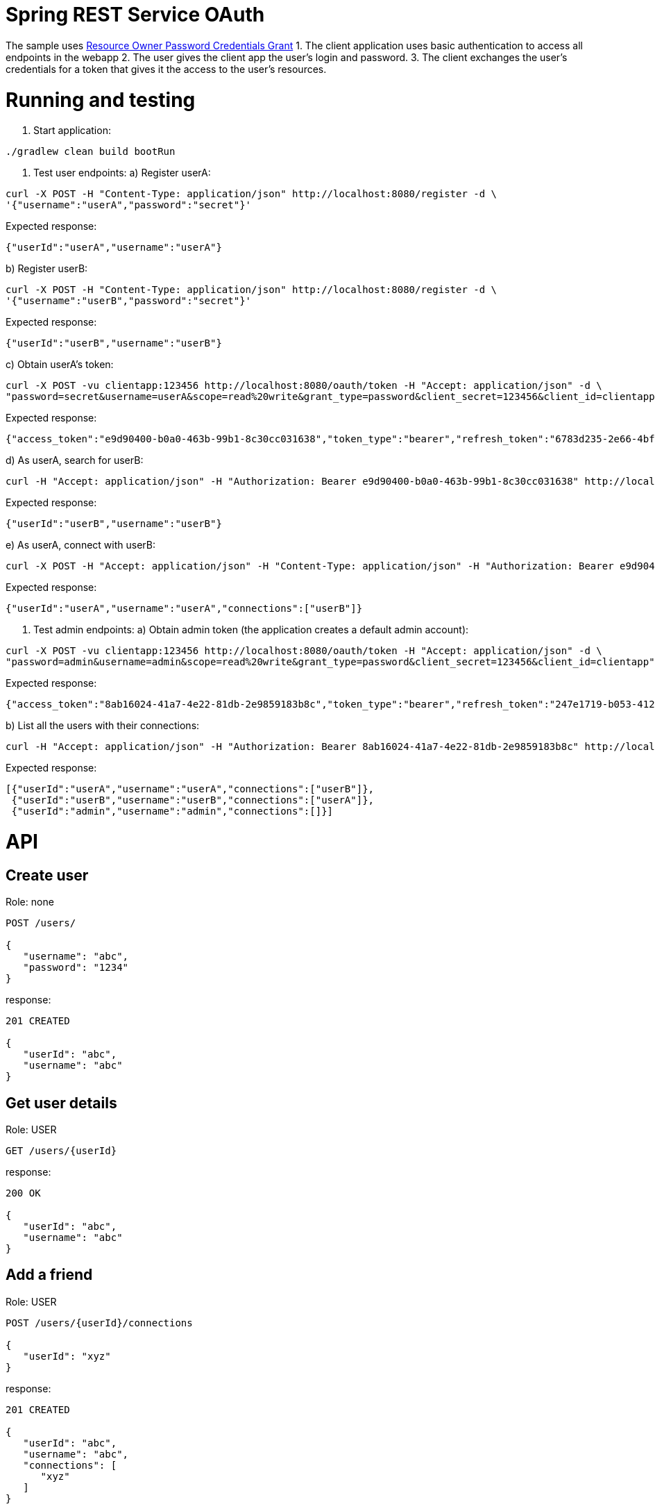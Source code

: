 = Spring REST Service OAuth

The sample uses http://oauthlib.readthedocs.org/en/latest/oauth2/grants/password.html[Resource Owner Password Credentials Grant]
1. The client application uses basic authentication to access all endpoints in the webapp
2. The user gives the client app the user's login and password.
3. The client exchanges the user's credentials for a token that gives it the access to the user's resources.

= Running and testing

1. Start application:
```
./gradlew clean build bootRun
```
2. Test user endpoints:
a) Register userA:
```
curl -X POST -H "Content-Type: application/json" http://localhost:8080/register -d \
'{"username":"userA","password":"secret"}'
```
Expected response:
```
{"userId":"userA","username":"userA"}
```

b) Register userB:
```
curl -X POST -H "Content-Type: application/json" http://localhost:8080/register -d \
'{"username":"userB","password":"secret"}'
```
Expected response:
```
{"userId":"userB","username":"userB"}
```

c) Obtain userA's token:
```
curl -X POST -vu clientapp:123456 http://localhost:8080/oauth/token -H "Accept: application/json" -d \
"password=secret&username=userA&scope=read%20write&grant_type=password&client_secret=123456&client_id=clientapp"
```

Expected response:
```
{"access_token":"e9d90400-b0a0-463b-99b1-8c30cc031638","token_type":"bearer","refresh_token":"6783d235-2e66-4bf9-a79c-87c8d401e000","expires_in":43199,"scope":"read write"}
```

d) As userA, search for userB:
```
curl -H "Accept: application/json" -H "Authorization: Bearer e9d90400-b0a0-463b-99b1-8c30cc031638" http://localhost:8080/users/userB
```
Expected response:
```
{"userId":"userB","username":"userB"}
```

e) As userA, connect with userB:
```
curl -X POST -H "Accept: application/json" -H "Content-Type: application/json" -H "Authorization: Bearer e9d90400-b0a0-463b-99b1-8c30cc031638" http://localhost:8080/users/userA/connections -d '{"userId": "userB"}'
```
Expected response:
```
{"userId":"userA","username":"userA","connections":["userB"]}
```

3. Test admin endpoints:
a) Obtain admin token (the application creates a default admin account):
```
curl -X POST -vu clientapp:123456 http://localhost:8080/oauth/token -H "Accept: application/json" -d \
"password=admin&username=admin&scope=read%20write&grant_type=password&client_secret=123456&client_id=clientapp"
```
Expected response:
```
{"access_token":"8ab16024-41a7-4e22-81db-2e9859183b8c","token_type":"bearer","refresh_token":"247e1719-b053-4129-bb22-27124c4fc035","expires_in":42639,"scope":"read write"}
```
b) List all the users with their connections:
```
curl -H "Accept: application/json" -H "Authorization: Bearer 8ab16024-41a7-4e22-81db-2e9859183b8c" http://localhost:8080/admin/users
```
Expected response:
```
[{"userId":"userA","username":"userA","connections":["userB"]},
 {"userId":"userB","username":"userB","connections":["userA"]},
 {"userId":"admin","username":"admin","connections":[]}]
```
= API

== Create user

Role: none
```
POST /users/

{
   "username": "abc",
   "password": "1234"
}
```
response:
```
201 CREATED

{
   "userId": "abc",
   "username": "abc"
}
```
== Get user details

Role: USER
```
GET /users/{userId}
```
response:
```
200 OK

{
   "userId": "abc",
   "username": "abc"
}
```
== Add a friend

Role: USER
```
POST /users/{userId}/connections

{
   "userId": "xyz"
}
```
response:
```
201 CREATED

{
   "userId": "abc",
   "username": "abc",
   "connections": [
      "xyz"
   ]
}
```
== Get user's friends

Role: ADMIN
```
GET /admin/users/{userId}
```
response:
```
200 OK

{
   "userId": "abc",
   "username": "abc"
   "connections": [
      "xyz",
      "pqr"
   ]
}
```
= Original documentation

image::https://travis-ci.org/royclarkson/spring-rest-service-oauth.svg[Build Status, link=https://travis-ci.org/royclarkson/spring-rest-service-oauth/]

This is a simple REST service that provides a single RESTful endpoint protected by OAuth 2. The REST service is based on the https://spring.io/guides/gs/rest-service/[Building a RESTful Web Service] getting started guide. This project incorporates the new Java-based configuration support, now available in Spring Security OAuth 2.0. Please log any issues or feature requests to the https://github.com/spring-projects/spring-security-oauth/issues[Spring Security OAuth project].


== Spring Projects

The following Spring projects are used in this sample app:

* http://projects.spring.io/spring-boot/[Spring Boot]
* http://docs.spring.io/spring/docs/current/spring-framework-reference/html/mvc.html[Spring MVC]
* http://projects.spring.io/spring-security/[Spring Security]
* http://projects.spring.io/spring-security-oauth/[Spring Security OAuth]
* http://projects.spring.io/spring-data-jpa/[Spring Data JPA]


== Build and Run

Use Gradle:

```sh
./gradlew clean build bootRun
```

Or Maven:

```sh
mvn clean package spring-boot:run
```

== Usage

Test the `greeting` endpoint:

```sh
curl http://localhost:8080/greeting
```

You receive the following JSON response, which indicates you are not authorized to access the resource:

```json
{
  "error": "unauthorized",
  "error_description": "An Authentication object was not found in the SecurityContext"
}
```

In order to access the protected resource, you must first request an access token via the OAuth handshake. Request OAuth authorization:

```sh
curl -X POST -vu clientapp:123456 http://localhost:8080/oauth/token -H "Accept: application/json" -d "password=spring&username=roy&grant_type=password&scope=read%20write&client_secret=123456&client_id=clientapp"
```

A successful authorization results in the following JSON response:

```json
{
  "access_token": "ff16372e-38a7-4e29-88c2-1fb92897f558",
  "token_type": "bearer",
  "refresh_token": "f554d386-0b0a-461b-bdb2-292831cecd57",
  "expires_in": 43199,
  "scope": "read write"
}
```

Use the `access_token` returned in the previous request to make the authorized request to the protected endpoint:

```sh
curl http://localhost:8080/greeting -H "Authorization: Bearer ff16372e-38a7-4e29-88c2-1fb92897f558"
```

If the request is successful, you will see the following JSON response:

```json
{
  "id": 1,
  "content": "Hello, Roy!"
}
```

After the specified time period, the `access_token` will expire. Use the `refresh_token` that was returned in the original OAuth authorization to retrieve a new `access_token`:

```sh
curl -X POST -vu clientapp:123456 http://localhost:8080/oauth/token -H "Accept: application/json" -d "grant_type=refresh_token&refresh_token=f554d386-0b0a-461b-bdb2-292831cecd57&client_secret=123456&client_id=clientapp"
```


== SSL

To configure the project to run on HTTPS as shown in https://spring.io/guides/tutorials/bookmarks/[Building REST services with Spring], enable the `https` profile. You can do this by uncommenting the appropriate line in the application.properties file of this project. This will change the server port to `8443`. Modify the previous requests as in the following command.

```sh
curl -X POST -k -vu clientapp:123456 https://localhost:8443/oauth/token -H "Accept: application/json" -d "password=spring&username=roy&grant_type=password&scope=read%20write&client_secret=123456&client_id=clientapp"
```

The `-k` parameter is necessary to allow connections to SSL sites without valid certificates or the self signed certificate which is created for this project.


== Cloud Foundry Demo

The service is deployed to Pivotal Cloud Foundry and available for testing. Modify the previous commands to point to the following URL:

```sh
curl http://rclarkson-restoauth.cfapps.io/greeting
```

